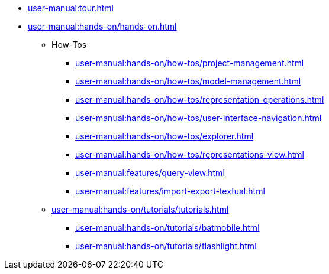 * xref:user-manual:tour.adoc[]
* xref:user-manual:hands-on/hands-on.adoc[]
** How-Tos
*** xref:user-manual:hands-on/how-tos/project-management.adoc[]
*** xref:user-manual:hands-on/how-tos/model-management.adoc[]
*** xref:user-manual:hands-on/how-tos/representation-operations.adoc[]
*** xref:user-manual:hands-on/how-tos/user-interface-navigation.adoc[]
*** xref:user-manual:hands-on/how-tos/explorer.adoc[]
*** xref:user-manual:hands-on/how-tos/representations-view.adoc[]
*** xref:user-manual:features/query-view.adoc[]
*** xref:user-manual:features/import-export-textual.adoc[]
** xref:user-manual:hands-on/tutorials/tutorials.adoc[]
*** xref:user-manual:hands-on/tutorials/batmobile.adoc[]
*** xref:user-manual:hands-on/tutorials/flashlight.adoc[]